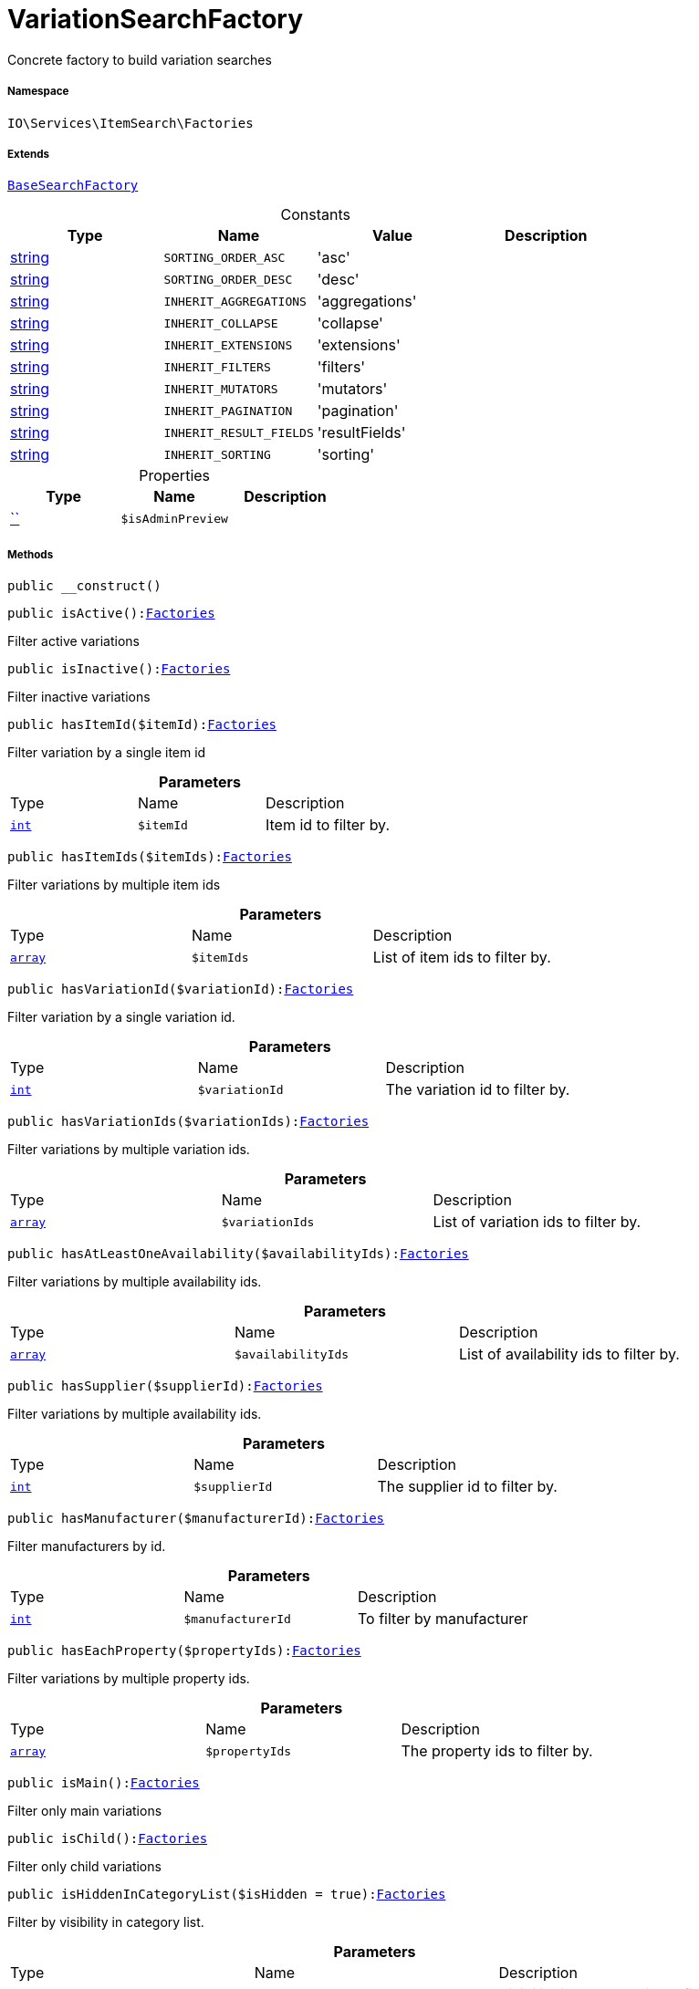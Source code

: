 :table-caption!:
:example-caption!:
:source-highlighter: prettify
:sectids!:
[[io__variationsearchfactory]]
= VariationSearchFactory

Concrete factory to build variation searches



===== Namespace

`IO\Services\ItemSearch\Factories`

===== Extends
xref:IO/Services/ItemSearch/Factories/BaseSearchFactory.adoc#[`BaseSearchFactory`]



.Constants
|===
|Type |Name |Value |Description

|link:http://php.net/string[string^]
a|`SORTING_ORDER_ASC`
|'asc'
|
|link:http://php.net/string[string^]
a|`SORTING_ORDER_DESC`
|'desc'
|
|link:http://php.net/string[string^]
a|`INHERIT_AGGREGATIONS`
|'aggregations'
|
|link:http://php.net/string[string^]
a|`INHERIT_COLLAPSE`
|'collapse'
|
|link:http://php.net/string[string^]
a|`INHERIT_EXTENSIONS`
|'extensions'
|
|link:http://php.net/string[string^]
a|`INHERIT_FILTERS`
|'filters'
|
|link:http://php.net/string[string^]
a|`INHERIT_MUTATORS`
|'mutators'
|
|link:http://php.net/string[string^]
a|`INHERIT_PAGINATION`
|'pagination'
|
|link:http://php.net/string[string^]
a|`INHERIT_RESULT_FIELDS`
|'resultFields'
|
|link:http://php.net/string[string^]
a|`INHERIT_SORTING`
|'sorting'
|
|===


.Properties
|===
|Type |Name |Description

|         xref:5.0.0@plugin-::.adoc#[``]
a|`$isAdminPreview`
|
|===


===== Methods

[source%nowrap, php, subs=+macros]
[#__construct]
----

public __construct()

----







[source%nowrap, php, subs=+macros]
[#isactive]
----

public isActive():xref:IO/Services/ItemSearch/Factories.adoc#[Factories]

----





Filter active variations

[source%nowrap, php, subs=+macros]
[#isinactive]
----

public isInactive():xref:IO/Services/ItemSearch/Factories.adoc#[Factories]

----





Filter inactive variations

[source%nowrap, php, subs=+macros]
[#hasitemid]
----

public hasItemId($itemId):xref:IO/Services/ItemSearch/Factories.adoc#[Factories]

----





Filter variation by a single item id

.*Parameters*
|===
|Type |Name |Description
|link:http://php.net/int[`int`^]
a|`$itemId`
|Item id to filter by.
|===


[source%nowrap, php, subs=+macros]
[#hasitemids]
----

public hasItemIds($itemIds):xref:IO/Services/ItemSearch/Factories.adoc#[Factories]

----





Filter variations by multiple item ids

.*Parameters*
|===
|Type |Name |Description
|link:http://php.net/array[`array`^]
a|`$itemIds`
|List of item ids to filter by.
|===


[source%nowrap, php, subs=+macros]
[#hasvariationid]
----

public hasVariationId($variationId):xref:IO/Services/ItemSearch/Factories.adoc#[Factories]

----





Filter variation by a single variation id.

.*Parameters*
|===
|Type |Name |Description
|link:http://php.net/int[`int`^]
a|`$variationId`
|The variation id to filter by.
|===


[source%nowrap, php, subs=+macros]
[#hasvariationids]
----

public hasVariationIds($variationIds):xref:IO/Services/ItemSearch/Factories.adoc#[Factories]

----





Filter variations by multiple variation ids.

.*Parameters*
|===
|Type |Name |Description
|link:http://php.net/array[`array`^]
a|`$variationIds`
|List of variation ids to filter by.
|===


[source%nowrap, php, subs=+macros]
[#hasatleastoneavailability]
----

public hasAtLeastOneAvailability($availabilityIds):xref:IO/Services/ItemSearch/Factories.adoc#[Factories]

----





Filter variations by multiple availability ids.

.*Parameters*
|===
|Type |Name |Description
|link:http://php.net/array[`array`^]
a|`$availabilityIds`
|List of availability ids to filter by.
|===


[source%nowrap, php, subs=+macros]
[#hassupplier]
----

public hasSupplier($supplierId):xref:IO/Services/ItemSearch/Factories.adoc#[Factories]

----





Filter variations by multiple availability ids.

.*Parameters*
|===
|Type |Name |Description
|link:http://php.net/int[`int`^]
a|`$supplierId`
|The supplier id to filter by.
|===


[source%nowrap, php, subs=+macros]
[#hasmanufacturer]
----

public hasManufacturer($manufacturerId):xref:IO/Services/ItemSearch/Factories.adoc#[Factories]

----





Filter manufacturers by id.

.*Parameters*
|===
|Type |Name |Description
|link:http://php.net/int[`int`^]
a|`$manufacturerId`
|To filter by manufacturer
|===


[source%nowrap, php, subs=+macros]
[#haseachproperty]
----

public hasEachProperty($propertyIds):xref:IO/Services/ItemSearch/Factories.adoc#[Factories]

----





Filter variations by multiple property ids.

.*Parameters*
|===
|Type |Name |Description
|link:http://php.net/array[`array`^]
a|`$propertyIds`
|The property ids to filter by.
|===


[source%nowrap, php, subs=+macros]
[#ismain]
----

public isMain():xref:IO/Services/ItemSearch/Factories.adoc#[Factories]

----





Filter only main variations

[source%nowrap, php, subs=+macros]
[#ischild]
----

public isChild():xref:IO/Services/ItemSearch/Factories.adoc#[Factories]

----





Filter only child variations

[source%nowrap, php, subs=+macros]
[#ishiddenincategorylist]
----

public isHiddenInCategoryList($isHidden = true):xref:IO/Services/ItemSearch/Factories.adoc#[Factories]

----





Filter by visibility in category list.

.*Parameters*
|===
|Type |Name |Description
|link:http://php.net/bool[`bool`^]
a|`$isHidden`
|Visibility in category list to filter by.
|===


[source%nowrap, php, subs=+macros]
[#issalable]
----

public isSalable():xref:IO/Services/ItemSearch/Factories.adoc#[Factories]

----





Filter variations by isSalable flag

[source%nowrap, php, subs=+macros]
[#isvisibleforclient]
----

public isVisibleForClient($clientId = null):xref:IO/Services/ItemSearch/Factories.adoc#[Factories]

----





Filter variations by visibility for client

.*Parameters*
|===
|Type |Name |Description
|link:http://php.net/int[`int`^]
a|`$clientId`
|The client id to filter by. If null, default client id on application will be used.
|===


[source%nowrap, php, subs=+macros]
[#hasnameinlanguage]
----

public hasNameInLanguage($type = \Plenty\Modules\Item\Search\Filter\TextFilter::FILTER_ANY_NAME, $lang = null):xref:IO/Services/ItemSearch/Factories.adoc#[Factories]

----





Filter variations having texts in a given language.

.*Parameters*
|===
|Type |Name |Description
|link:http://php.net/string[`string`^]
a|`$type`
|The text field to filter by ('hasAny', 'hasName1', 'hasName2', 'hasName3')

|link:http://php.net/string[`string`^]
a|`$lang`
|The language to filter by. If null, language defined in session will be used.
|===


[source%nowrap, php, subs=+macros]
[#isincategory]
----

public isInCategory($categoryId):xref:IO/Services/ItemSearch/Factories.adoc#[Factories]

----





Filter variations contained in a category.

.*Parameters*
|===
|Type |Name |Description
|link:http://php.net/int[`int`^]
a|`$categoryId`
|A category id to filter variations by.
|===


[source%nowrap, php, subs=+macros]
[#hasatleastoneprice]
----

public hasAtLeastOnePrice($priceIds):xref:IO/Services/ItemSearch/Factories.adoc#[Factories]

----





Filter variations having at least on price.

.*Parameters*
|===
|Type |Name |Description
|link:http://php.net/array[`array`^]
a|`$priceIds`
|List of price ids to filter variations by
|===


[source%nowrap, php, subs=+macros]
[#haspriceforcustomer]
----

public hasPriceForCustomer():xref:IO/Services/ItemSearch/Factories.adoc#[Factories]

----





Filter variations having at least one price accessible by current customer.

[source%nowrap, php, subs=+macros]
[#haspriceinrange]
----

public hasPriceInRange()

----







[source%nowrap, php, subs=+macros]
[#hastag]
----

public hasTag($tagId)

----







.*Parameters*
|===
|Type |Name |Description
|         xref:5.0.0@plugin-::.adoc#[``]
a|`$tagId`
|
|===


[source%nowrap, php, subs=+macros]
[#hasanytag]
----

public hasAnyTag($tagIds)

----







.*Parameters*
|===
|Type |Name |Description
|         xref:5.0.0@plugin-::.adoc#[``]
a|`$tagIds`
|
|===


[source%nowrap, php, subs=+macros]
[#groupbytemplateconfig]
----

public groupByTemplateConfig($key = &quot;ids.itemAttributeValue&quot;):xref:IO/Services/ItemSearch/Factories.adoc#[Factories]

----





Group results depending on a config value.

.*Parameters*
|===
|Type |Name |Description
|link:http://php.net/string[`string`^]
a|`$key`
|
|===


[source%nowrap, php, subs=+macros]
[#iscrosssellingitem]
----

public isCrossSellingItem($itemId, $relation):xref:IO/Services/ItemSearch/Factories.adoc#[Factories]

----





Filter variations having a cross selling relation to a given item.

.*Parameters*
|===
|Type |Name |Description
|link:http://php.net/int[`int`^]
a|`$itemId`
|Item id to filter cross selling items for

|link:http://php.net/string[`string`^]
a|`$relation`
|The relation of cross selling items.
|===


[source%nowrap, php, subs=+macros]
[#hasfacets]
----

public hasFacets($facetValues, $clientId = null, $lang = null):xref:IO/Services/ItemSearch/Factories.adoc#[Factories]

----





Filter variations by facets.

.*Parameters*
|===
|Type |Name |Description
|link:http://php.net/string[`string`^] \| link:http://php.net/array[`array`^]
a|`$facetValues`
|List of facet values. If string is given, it will be exploded by ';'

|link:http://php.net/int[`int`^]
a|`$clientId`
|Client id to filter facets by. If null, default client id from application will be used.

|link:http://php.net/string[`string`^]
a|`$lang`
|Language to filter facets by. If null, active language from session will be used.
|===


[source%nowrap, php, subs=+macros]
[#hassearchstring]
----

public hasSearchString($query, $lang = null, $searchType = \Plenty\Modules\Cloud\ElasticSearch\Lib\ElasticSearch::SEARCH_TYPE_EXACT, $operator = \Plenty\Modules\Cloud\ElasticSearch\Lib\ElasticSearch::OR_OPERATOR):xref:IO/Services/ItemSearch/Factories.adoc#[Factories]

----





Filter variations by given search string.

.*Parameters*
|===
|Type |Name |Description
|link:http://php.net/string[`string`^]
a|`$query`
|The search string to filter variations by

|link:http://php.net/string[`string`^]
a|`$lang`
|The language to apply search on. If null, default language from session will be used

|link:http://php.net/string[`string`^]
a|`$searchType`
|Type of the search ('exact', 'fuzzy', 'autocomplete')

|link:http://php.net/string[`string`^]
a|`$operator`
|Operator ot be used for search
|===


[source%nowrap, php, subs=+macros]
[#hasnamestring]
----

public hasNameString($query, $lang = null):xref:IO/Services/ItemSearch/Factories.adoc#[Factories]

----





Filter variations by searching names

.*Parameters*
|===
|Type |Name |Description
|link:http://php.net/string[`string`^]
a|`$query`
|The search string

|link:http://php.net/string[`string`^]
a|`$lang`
|Language to apply search on. If null, default language from session will be used.
|===


[source%nowrap, php, subs=+macros]
[#withlanguage]
----

public withLanguage($lang = null):xref:IO/Services/ItemSearch/Factories.adoc#[Factories]

----





Only request given language.

.*Parameters*
|===
|Type |Name |Description
|link:http://php.net/string[`string`^]
a|`$lang`
|Language to get texts for. If null, default language from session will be used.
|===


[source%nowrap, php, subs=+macros]
[#withimages]
----

public withImages($clientId = null):xref:IO/Services/ItemSearch/Factories.adoc#[Factories]

----





Include images in result

.*Parameters*
|===
|Type |Name |Description
|link:http://php.net/int[`int`^]
a|`$clientId`
|The client id to get images for. If null, default client id from application will be used.
|===


[source%nowrap, php, subs=+macros]
[#withattributes]
----

public withAttributes():xref:IO/Services/ItemSearch/Factories.adoc#[Factories]

----





Includes VariatonAttributeMap for variation select

[source%nowrap, php, subs=+macros]
[#withpropertygroups]
----

public withPropertyGroups()

----







[source%nowrap, php, subs=+macros]
[#withorderpropertyselectionvalues]
----

public withOrderPropertySelectionValues()

----







[source%nowrap, php, subs=+macros]
[#withvariationproperties]
----

public withVariationProperties()

----







[source%nowrap, php, subs=+macros]
[#withurls]
----

public withUrls():xref:IO/Services/ItemSearch/Factories.adoc#[Factories]

----





Append URLs to result.

[source%nowrap, php, subs=+macros]
[#withprices]
----

public withPrices($params):xref:IO/Services/ItemSearch/Factories.adoc#[Factories]

----





Append prices to result.

.*Parameters*
|===
|Type |Name |Description
|link:http://php.net/array[`array`^]
a|`$params`
|Params to be passed to price search.
|===


[source%nowrap, php, subs=+macros]
[#withcurrentcategory]
----

public withCurrentCategory():xref:IO/Services/ItemSearch/Factories.adoc#[Factories]

----





Set result as current category

[source%nowrap, php, subs=+macros]
[#withdefaultimage]
----

public withDefaultImage():xref:IO/Services/ItemSearch/Factories.adoc#[Factories]

----





Append default item image if images are requested by result fields and item does not have any image

[source%nowrap, php, subs=+macros]
[#withbundlecomponents]
----

public withBundleComponents()

----







[source%nowrap, php, subs=+macros]
[#withlinktocontent]
----

public withLinkToContent()

----







[source%nowrap, php, subs=+macros]
[#withgroupedattributevalues]
----

public withGroupedAttributeValues()

----







[source%nowrap, php, subs=+macros]
[#withreducedresults]
----

public withReducedResults($removeProperties = false)

----







.*Parameters*
|===
|Type |Name |Description
|         xref:5.0.0@plugin-::.adoc#[``]
a|`$removeProperties`
|
|===


[source%nowrap, php, subs=+macros]
[#withavailability]
----

public withAvailability()

----







[source%nowrap, php, subs=+macros]
[#withtags]
----

public withTags()

----







